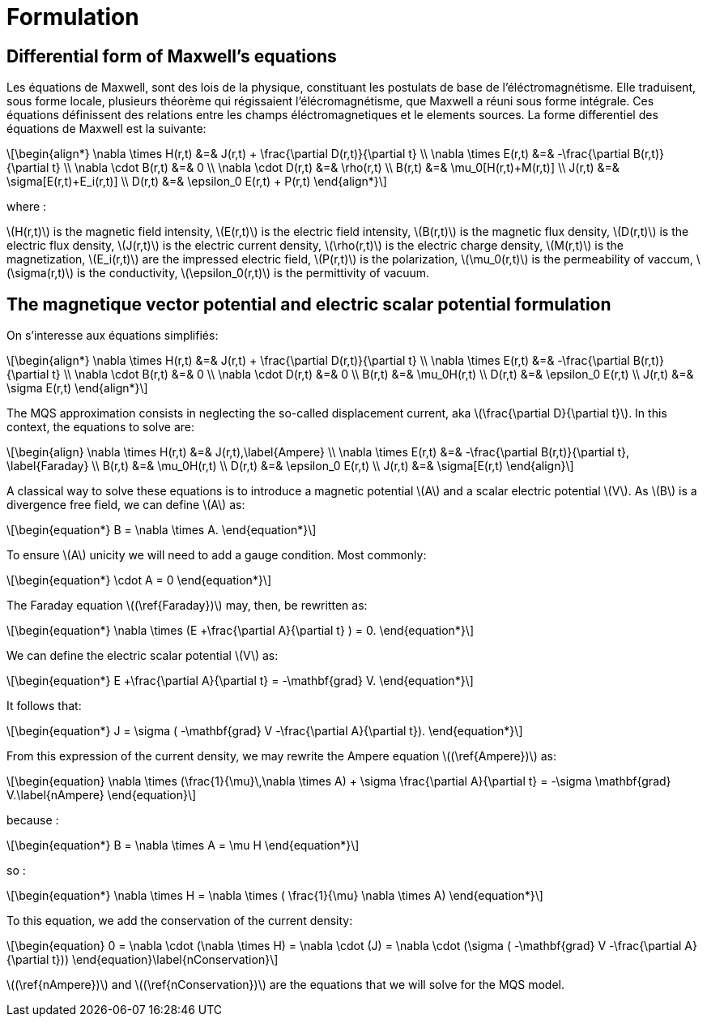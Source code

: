 = Formulation
:stem: latexmath

== Differential form of Maxwell's equations

Les équations de Maxwell, sont des lois de la physique, constituant les postulats de base de l'éléctromagnétisme. Elle traduisent, sous forme locale, plusieurs théorème qui régissaient l'élécromagnétisme, que Maxwell a réuni sous forme intégrale.
Ces équations définissent des relations entre les champs éléctromagnetiques et le elements sources.
La forme differentiel des équations de Maxwell est la suivante:

[stem]
++++
\begin{align*}
\nabla \times H(r,t) &=& J(r,t) + \frac{\partial D(r,t)}{\partial t} \\
\nabla \times E(r,t) &=& -\frac{\partial B(r,t)}{\partial t} \\
\nabla \cdot B(r,t) &=& 0 \\
\nabla \cdot D(r,t) &=& \rho(r,t) \\
B(r,t) &=& \mu_0[H(r,t)+M(r,t)] \\
J(r,t) &=& \sigma[E(r,t)+E_i(r,t)] \\
D(r,t) &=& \epsilon_0 E(r,t) + P(r,t)
\end{align*}
++++

where : 

stem:[H(r,t)] is the magnetic field intensity,
stem:[E(r,t)] is the electric field intensity,
stem:[B(r,t)] is the magnetic flux density,
stem:[D(r,t)] is the electric flux density,
stem:[J(r,t)] is the electric current density,
stem:[\rho(r,t)] is the electric charge density,
stem:[M(r,t)] is the magnetization,
stem:[E_i(r,t)] are the impressed electric field,
stem:[P(r,t)] is the polarization,
stem:[\mu_0(r,t)] is the permeability of vaccum,
stem:[\sigma(r,t)] is the conductivity,
stem:[\epsilon_0(r,t)] is the permittivity of vacuum.

== The magnetique vector potential and electric scalar potential formulation

On s'interesse aux équations simplifiés:

[stem]
++++
\begin{align*}
\nabla \times H(r,t) &=& J(r,t) + \frac{\partial D(r,t)}{\partial t} \\
\nabla \times E(r,t) &=& -\frac{\partial B(r,t)}{\partial t} \\
\nabla \cdot B(r,t) &=& 0 \\
\nabla \cdot D(r,t) &=& 0 \\
B(r,t) &=& \mu_0H(r,t) \\
D(r,t) &=& \epsilon_0 E(r,t) \\
J(r,t) &=& \sigma E(r,t)
\end{align*}
++++

The MQS approximation consists in neglecting the so-called displacement current, aka stem:[\frac{\partial D}{\partial t}]. In this context, the equations to solve are:

[stem]
++++
\begin{align}
\nabla \times H(r,t) &=& J(r,t),\label{Ampere} \\
\nabla \times E(r,t) &=& -\frac{\partial B(r,t)}{\partial t}, \label{Faraday} \\
B(r,t) &=& \mu_0H(r,t) \\
D(r,t) &=& \epsilon_0 E(r,t) \\
J(r,t) &=& \sigma[E(r,t)
\end{align}
++++

A classical way to solve these equations is to introduce a magnetic potential stem:[A] and a scalar electric potential stem:[V]. As stem:[B] is a divergence free field, we can define stem:[A] as:
[stem]
++++
\begin{equation*}
B = \nabla \times A.
\end{equation*}
++++

To ensure stem:[A] unicity we will need to add a gauge condition. Most commonly:
[stem]
++++
\begin{equation*}
\cdot A = 0
\end{equation*}
++++

The Faraday equation stem:[(\ref{Faraday})] may, then, be rewritten as:
[stem]
++++
\begin{equation*}
\nabla \times (E +\frac{\partial A}{\partial t} ) = 0.
\end{equation*}
++++

We can define the electric scalar potential stem:[V] as:
[stem]
++++
\begin{equation*}
E +\frac{\partial A}{\partial t} = -\mathbf{grad} V.
\end{equation*}
++++

It follows that:
[stem]
++++
\begin{equation*}
J = \sigma ( -\mathbf{grad} V -\frac{\partial A}{\partial t}).
\end{equation*}
++++

From this expression of the current density, we may rewrite the Ampere equation stem:[(\ref{Ampere})] as:
[stem]
++++
\begin{equation}
\nabla \times (\frac{1}{\mu}\,\nabla \times A) + \sigma  \frac{\partial A}{\partial t} = -\sigma \mathbf{grad} V.\label{nAmpere}
\end{equation}
++++

because :
[stem]
++++
\begin{equation*}
B = \nabla \times A = \mu H
\end{equation*}
++++
so : 
[stem]
++++
\begin{equation*}
\nabla \times H = \nabla \times ( \frac{1}{\mu} \nabla \times A)
\end{equation*}
++++

To this equation, we add the conservation of the current density:
[stem]
++++
\begin{equation}
0 = \nabla \cdot (\nabla \times H) = \nabla \cdot (J) = \nabla \cdot (\sigma ( -\mathbf{grad} V -\frac{\partial A}{\partial t}))
\end{equation}\label{nConservation}
++++
stem:[(\ref{nAmpere})] and stem:[(\ref{nConservation})] are the equations that we will solve for the MQS model.